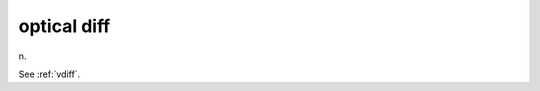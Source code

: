 .. _optical-diff:

============================================================
optical diff
============================================================

n\.

See :ref:`vdiff`\.

